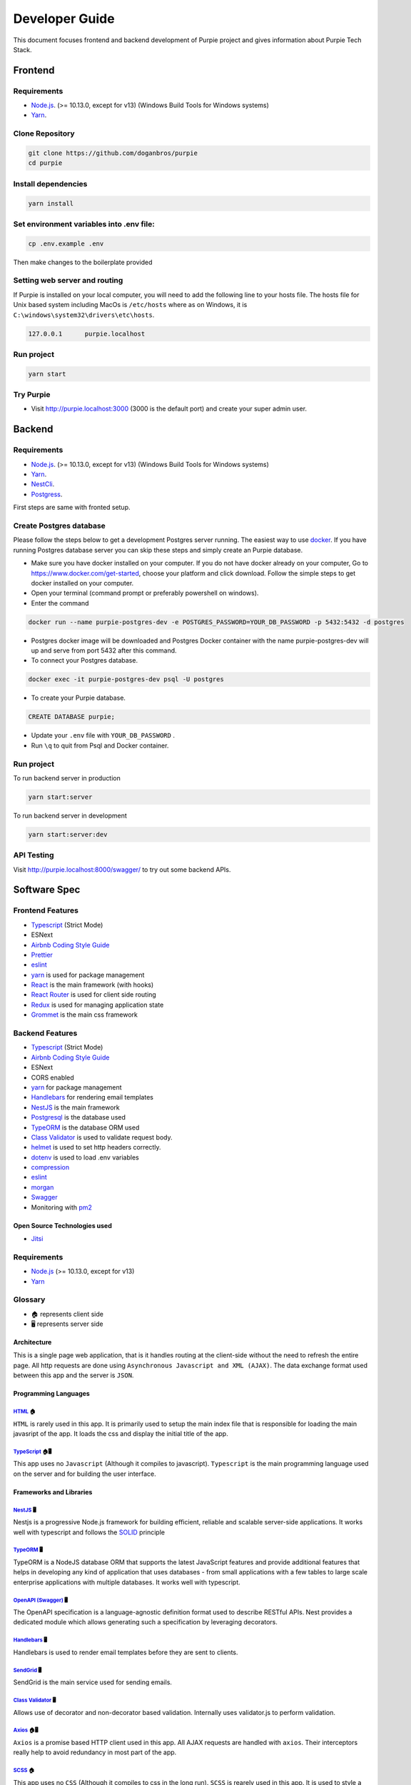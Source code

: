 #########################
Developer Guide
#########################

This document focuses frontend and backend development of Purpie project and gives information about Purpie Tech Stack.


***************************************
Frontend
***************************************


Requirements 
============

* `Node.js <https://nodejs.org/en/download/>`_. (>= 10.13.0, except for v13) (Windows Build Tools for Windows systems)
* `Yarn <https://classic.yarnpkg.com/en/docs/install>`_.


Clone Repository
================

.. code-block:: rst

  git clone https://github.com/doganbros/purpie
  cd purpie


Install dependencies
====================

.. code-block:: rst

  yarn install
  


Set environment variables into .env file:
=========================================

.. code-block:: rst

  cp .env.example .env 
  

Then make changes to the boilerplate provided

Setting web server and routing
==============================

If Purpie is installed on your local computer, you will need to add the following line to your hosts file. The hosts file for Unix based system including MacOs is ``/etc/hosts`` where as on Windows, it is ``C:\windows\system32\drivers\etc\hosts``.


.. code-block:: rst

 127.0.0.1	purpie.localhost


Run project
===========

.. code-block:: rst

  yarn start
  

Try Purpie
==========

* Visit http://purpie.localhost:3000 (3000 is the default port) and create your super admin user.

***************************************
Backend
***************************************


Requirements 
============

* `Node.js <https://nodejs.org/en/download/>`_. (>= 10.13.0, except for v13) (Windows Build Tools for Windows systems)
* `Yarn <https://classic.yarnpkg.com/en/docs/install>`_.
* `NestCli <https://docs.nestjs.com/cli/overview>`_.
* `Postgress <https://www.postgresql.org/download/>`_.

First steps are same with fronted setup.

Create Postgres database
========================

Please follow the steps below to get a development Postgres server running. The easiest way to use `docker <https://www.docker.com>`_. If you have running Postgres database server you can skip these steps and simply create an Purpie database.

* Make sure you have docker installed on your computer. If you do not have docker already on your computer, Go to https://www.docker.com/get-started, choose your platform and click download. Follow the simple steps to get docker installed on your computer.

* Open your terminal (command prompt or preferably powershell on windows).

* Enter the command 

.. code-block:: rst

  docker run --name purpie-postgres-dev -e POSTGRES_PASSWORD=YOUR_DB_PASSWORD -p 5432:5432 -d postgres 
  

* Postgres docker image will be downloaded and Postgres Docker container with the name purpie-postgres-dev will up and serve from port 5432 after this command.

* To connect your Postgres database.

.. code-block:: rst

 docker exec -it purpie-postgres-dev psql -U postgres
  

* To create your Purpie database.

.. code-block:: rst

 CREATE DATABASE purpie;
  

* Update your ``.env`` file with ``YOUR_DB_PASSWORD`` .

* Run ``\q`` to quit from Psql and Docker container.


Run project
===========

To run backend server in production 

.. code-block:: rst

  yarn start:server   
  

To run backend server in development 

.. code-block:: rst

  yarn start:server:dev   
  

API Testing
===========

Visit http://purpie.localhost:8000/swagger/ to try out some backend APIs.

*************
Software Spec
*************

Frontend Features
=================

-  `Typescript <https://www.typescriptlang.org/>`__ (Strict Mode)
-  ESNext
-  `Airbnb Coding Style Guide <https://github.com/airbnb/javascript>`__
-  `Prettier <https://prettier.io/>`__
-  `eslint <http://eslint.org>`__
-  `yarn <https://yarnpkg.com>`__ is used for package management
-  `React <https://reactjs.org/>`__ is the main framework (with hooks)
-  `React Router <https://reactrouter.com/>`__ is used for client side
   routing
-  `Redux <https://redux.js.org/>`__ is used for managing application
   state
-  `Grommet <https://v2.grommet.io/>`__ is the main css framework

Backend Features
================

-  `Typescript <https://www.typescriptlang.org/>`__ (Strict Mode)
-  `Airbnb Coding Style Guide <https://github.com/airbnb/javascript>`__
-  ESNext
-  CORS enabled
-  `yarn <https://yarnpkg.com>`__ for package management
-  `Handlebars <https://handlebarsjs.com/>`__ for rendering email
   templates
-  `NestJS <https://nestjs.com/>`__ is the main framework
-  `Postgresql <https://www.postgresql.org/>`__ is the database used
-  `TypeORM <https://typeorm.io>`__ is the database ORM used
-  `Class Validator <https://github.com/typestack/class-validator>`__ is
   used to validate request body.
-  `helmet <https://github.com/helmetjs/helmet>`__ is used to set http
   headers correctly.
-  `dotenv <https://github.com/rolodato/dotenv-safe>`__ is used to load
   .env variables
-  `compression <https://github.com/expressjs/compression>`__
-  `eslint <http://eslint.org>`__
-  `morgan <https://github.com/expressjs/morgan>`__
-  `Swagger <https://swagger.io/>`__
-  Monitoring with `pm2 <https://github.com/Unitech/pm2>`__

Open Source Technologies used
-----------------------------

-  `Jitsi <https://jitsi.org>`__

Requirements
============

-  `Node.js <https://nodejs.org/en/download/>`__ (>= 10.13.0, except for
   v13)
-  `Yarn <https://yarnpkg.com/en/docs/install>`__

Glossary
========

-  🏠 represents client side
-  🖥️ represents server side 

Architecture
------------

This is a single page web application, that is it handles routing at the
client-side without the need to refresh the entire page. All http
requests are done using ``Asynchronous Javascript and XML (AJAX)``. The
data exchange format used between this app and the server is ``JSON``.

Programming Languages
---------------------

`HTML <https://en.wikipedia.org/wiki/HTML>`__ 🏠
~~~~~~~~~~~~~~~~~~~~~~~~~~~~~~~~~~~~~~~~~~~~~~~~

``HTML`` is rarely used in this app. It is primarily used to setup the
main index file that is responsible for loading the main javasript of
the app. It loads the css and display the initial title of the app.

`TypeScript <https://www.typescriptlang.org/>`__ 🏠🖥️
~~~~~~~~~~~~~~~~~~~~~~~~~~~~~~~~~~~~~~~~~~~~~~~~~~~~~

This app uses no ``Javascript`` (Although it compiles to javascript).
``Typescript`` is the main programming language used on the server and
for building the user interface.

Frameworks and Libraries
------------------------

`NestJS <https://nestjs.com/>`__ 🖥️
~~~~~~~~~~~~~~~~~~~~~~~~~~~~~~~~~~~

Nestjs is a progressive Node.js framework for building efficient,
reliable and scalable server-side applications. It works well with
typescript and follows the
`SOLID <https://en.wikipedia.org/wiki/SOLID>`__ principle

`TypeORM <https://typeorm.io/>`__ 🖥️
~~~~~~~~~~~~~~~~~~~~~~~~~~~~~~~~~~~~

TypeORM is a NodeJS database ORM that supports the latest JavaScript
features and provide additional features that helps in developing any
kind of application that uses databases - from small applications with a
few tables to large scale enterprise applications with multiple
databases. It works well with typescript.

`OpenAPI (Swagger) <https://docs.nestjs.com/openapi/introduction>`__ 🖥️
~~~~~~~~~~~~~~~~~~~~~~~~~~~~~~~~~~~~~~~~~~~~~~~~~~~~~~~~~~~~~~~~~~~~~~~

The OpenAPI specification is a language-agnostic definition format used
to describe RESTful APIs. Nest provides a dedicated module which allows
generating such a specification by leveraging decorators.

`Handlebars <https://handlebarsjs.com/>`__ 🖥️
~~~~~~~~~~~~~~~~~~~~~~~~~~~~~~~~~~~~~~~~~~~~~

Handlebars is used to render email templates before they are sent to
clients.

`SendGrid <https://sendgrid.com/>`__ 🖥️
~~~~~~~~~~~~~~~~~~~~~~~~~~~~~~~~~~~~~~~

SendGrid is the main service used for sending emails.

`Class Validator <https://github.com/typestack/class-validator>`__ 🖥️
~~~~~~~~~~~~~~~~~~~~~~~~~~~~~~~~~~~~~~~~~~~~~~~~~~~~~~~~~~~~~~~~~~~~~

Allows use of decorator and non-decorator based validation. Internally
uses validator.js to perform validation.

`Axios <https://axios-http.com/>`__ 🏠🖥️
~~~~~~~~~~~~~~~~~~~~~~~~~~~~~~~~~~~~~~~

``Axios`` is a promise based HTTP client used in this app. All AJAX
requests are handled with ``axios``. Their interceptors really help to
avoid redundancy in most part of the app.

`SCSS <https://sass-lang.com/>`__ 🏠
~~~~~~~~~~~~~~~~~~~~~~~~~~~~~~~~~~~~~~~

This app uses no ``CSS`` (Although it compiles to css in the long run).
``SCSS`` is rearely used in this app. It is used to style a large
portion of the app. ``SCSS Modules`` is recommended if ``SCSS`` is used.
``node-sass`` is the library responsible for compiling the app’s
``scss`` to ``css``

`React <https://reactjs.org/>`__ 🏠
~~~~~~~~~~~~~~~~~~~~~~~~~~~~~~~~~~~~~~

This app uses the latest version of ``React`` Framework (Library) in
collaboration with ``Typescript``. ``JavaScript XML`` is used to develop
all the components. **Only Functional Components** are allowed for
writing all React Components.

`Grommet <https://v2.grommet.io/>`__ 🏠
~~~~~~~~~~~~~~~~~~~~~~~~~~~~~~~~~~~~~~~

Grommet is a ``React styled-component`` library that helps in building
responsive and accessible mobile-first projects for the web. Since this
framework provides lots of styled-components, writing ``scss`` is often
not required at all. Developers are required to use most of the features
of Grommet without writing lots of ``scss`` .

`React Router DOM <https://reactrouter.com/web/guides/quick-start>`__ 🏠
~~~~~~~~~~~~~~~~~~~~~~~~~~~~~~~~~~~~~~~~~~~~~~~~~~~~~~~~~~~~~~~~~~~~~~~~

``React Router`` (Its DOM binding ``React Router DOM``) is the library
used to for handling all the client side routing of this app. **Note**
that instead of using the library’s main ``Link`` and ``NavLink``
components, AnchorLink and NavLink are used respectively. This is to
make it compatible with the Grommet library. To navigate to other paths
of the app inside a component, the ``useHistory`` hook is used. Routing
done in other parts of the app app (especially in a Redux action) uses
the ``appHistory`` helper function insead.

`Redux <https://redux.js.org/>`__ 🏠
~~~~~~~~~~~~~~~~~~~~~~~~~~~~~~~~~~~~

``Redux`` is a predictable state Container for Javascript (Typescript)
Apps. This is the main state management library used in the app. Mostly
states that are shared across multiple components of the app use redux.
Also all network-related states are handled here. ``react-redux`` is the
library that helps in binding redux to react. ``redux-thunk`` provides
the redux middleware that helps the app to deal with asynchronous
dispatches in redux actions.

`React-i18next <https://react.i18next.com//>`__ 🏠

``React-i18next`` is a powerful internationalization framework for React / React Native which is based on i18next. Our goal is to support as many languages as possible with the help of this framework and community.

Development Dependencies
------------------------

`Eslint <https://eslint.org/>`__ 🏠🖥️
~~~~~~~~~~~~~~~~~~~~~~~~~~~~~~~~~~~~~

``Eslint`` statically analyzes the application code to quickly find
problems. It helps in maintaining the usage of Airbnb coding style guide
and the similarity of code written by different develops at a time. Run
``yarn analyze`` or ``npm analyze`` to let eslint analyze and report all
errors made. If you are using editors like vscode please install the
eslint extension to help you in automatically detecting errors.

`Prettier <https://prettier.io/>`__ 🏠🖥️
~~~~~~~~~~~~~~~~~~~~~~~~~~~~~~~~~~~~~~~~

``Prettier`` is an opinionated code formatter that helps the app to
format the code written to comform to the rules of eslint. Run
``yarn format`` or ``npm format`` to do a quick format of the entire
app.

`Jest <https://jestjs.io/>`__ 🏠🖥️
~~~~~~~~~~~~~~~~~~~~~~~~~~~~~~~~~~

Jest is a delightful JavaScript Testing Framework with a focus on
simplicity.



.. _nestjs-1:

NestJS 🖥️
---------

While using nestjs at the server-side, One must follow these guidelines.

-  NestJS pattern must be followed strictly. For example controllers
   should be used to handle only http requests, services must be used to
   generate data or communicate with the database, guards must be used
   for securing routes etc.

-  controllers and providers should reside in controllers and services
   directories respectively.

-  Implement global providers if they are needed only. This will help
   other developers know from which modules those services are imported
   from. Example authentication and exceptions would be needed in the
   entire application but zone service wouldn’t.

-  the ``@IsAuthenticated()`` decorator should be used to validate the
   current user’s token. Also permissions could be passed in as
   paremeters if they are needed.

-  Document the controllers written extensively (using decorators
   provided by Nestjs for OpenAPI). This helps other developers to make
   requests very easily without reading the source code.

-  The built in NestJS exceptions must be used accross the entire
   application. The first paramter must be a message about the error.
   And the second parameter must be an error code. For example while
   generating an error for invalid bearer authentication token, the
   example below is used.

.. code:: ts

       throw new UnauthorizedException(
             'You not authorized to use this route',
             'NOT_SIGNED_IN',
       );

.. _typeorm-1:

TypeORM 🖥️
----------

While using TypeORM at the server-side, One must follow these
guidelines.

-  The models designed must be relational. That means you must use
   ``OneToOne``, ``ManyToOne``, ``OneToMany`` or ``ManyToMany`` relation
   when it is necessary.
-  When models, fields, column, etc. are added a migration script must
   be written in respect of that. This is because we are not using
   syncronization as it not good for production. **Note** that nestjs
   will run pending migrations when the application is booted
   automatically.

Guards In This Application and their usage
~~~~~~~~~~~~~~~~~~~~~~~~~~~~~~~~~~~~~~~~~~

This section introduces the main guards used in this application

-  .. rubric:: AuthGuard
      :name: authguard

   The AuthGuard validates the current bearer token passed to the server
   when making requests. It sets the payload of the user to
   ``req.user``. It also thows an ``UnauthorizedException`` exception
   when the token is invalid.

-  .. rubric:: UserZoneGuard
      :name: userzoneguard

   The UserZoneGuard validates the current user’s authorization to the
   zone that he/she is requesting. It sets the user zone to
   ``req.userZone``. Other permissions can be passed in using the
   ``SetMetadata`` decorator. It also throws an ``NotFoundException``
   exception when the user is not authorized.

Pipes in this application and their usage
~~~~~~~~~~~~~~~~~~~~~~~~~~~~~~~~~~~~~~~~~

This section introduces the main pipes used in this application

-  .. rubric:: ParseTokenPipe
      :name: parsetokenpipe

   The ParseTokenPipe is used to parse a JWT. If it succeeds it passes
   the payload to the parameter. Otherwise it will throw an
   ``UnauthorizedException``.

Decorators in this application and their usage
~~~~~~~~~~~~~~~~~~~~~~~~~~~~~~~~~~~~~~~~~~~~~~

This section introduces the main decorators used in this application

-  .. rubric:: IsAuthenticated
      :name: isauthenticated

   The IsAuthenticated decorator wraps over the AuthGuard to avoid
   writing lots of boilerplates while passing permissions to the
   AuthGuard.

-  .. rubric:: UserZoneRole
      :name: userzonerole

   The UserZoneRole decorator wraps over the UserZoneGuard to avoid
   writing lots of boilerplates while passing permissions to the it. It
   also extends the IsAuthenticated decorators so if you do not need to
   specify it while using it on a route.

-  .. rubric:: UserChannelRole
      :name: userchannelrole

   The UserZoneRole decorator wraps over the UserChannelGuard to avoid
   writing lots of boilerplates while passing permissions to the it. It
   also extends the IsAuthenticated decorators so if you do not need to
   specify it while using it on a route.

-  .. rubric:: CurrentUser
      :name: currentuser

   The CurrentUser decorator is helper to retrieve the current user’s
   jwt payload

-  .. rubric:: CurrentUserZone
      :name: currentuserzone

   The CurrentUserZone decorator is helper to retrieve the current user
   zone. Notice that it zoneId or userZoneId must be set as params in
   order to retrieve this.

-  .. rubric:: CurrentUserChannel
      :name: currentuserchannel

   The CurrentUserChannel decorator is helper to retrieve the current
   user channel. Notice that it channelId or userChannelId must be set
   as params in order to retrieve this.

Middlewares Used in this application
~~~~~~~~~~~~~~~~~~~~~~~~~~~~~~~~~~~~

This section introduces the main middlewares used in this application.

-  .. rubric:: PaginationMiddleware
      :name: paginationmiddleware

   The PaginationMiddleware parses all get requests’ pagination query
   paramters. All get requests pass through this middleware. This means
   that, the pagination query parameters ``req.query.limit`` and
   ``req.query.skip`` are passed to controllers automatically (Global
   middleware for get requests). It can in turn be used in paginating
   records. When no values for limit and skip query parameters are
   passed by the user, limit is set to a default of 30 and skip is also
   set to a default of 0. Limit cannot be greater that 100. The type
   ``PaginationQuery`` can help in intellisense.

Authentication
--------------

This app interacts with a stateless http server. Authentication is
realized by sending a `JSON Web Token <https://jwt.io/>`__ (By the way
this is one of my favorite technologies) to the server. The steps for
authenticating users are listed below.

1. When it is the first time the user is visiting the app or the
   returning user is not authenticated, React Router will redirect the
   user to the login page.
2. The User will either login or create a new account
3. The app sends the authentication information to the server
4. If the server successfully authenticates the user, a json web access
   token and its refresh token is created on the server and sent as an
   http only cookie to the client
5. By default the access token only lasts an hour. After this if the
   refresh token is still valid, the server will generate a new access
   and refresh tokens to the client
6. In subsequent requests, the app will send the access token stored in
   the cookies to the server to identify the user making the request.
7. If the token expires or becomes invalid the user will automatically
   be redirected to the login page. Thanks to the ``axios`` response
   interceptor.
8. If the user returning to the app is already authenticated react
   router will redirect the user to the main application page.

Authentication persistence through subdomains
~~~~~~~~~~~~~~~~~~~~~~~~~~~~~~~~~~~~~~~~~~~~~

Since this app allows users to create subdomains, it needs to persist
authentication through the main domain and subdomains. This is one of
the main reasons why cookies are been used. For cookies to persist
authentication through domains and subdomains, the main domain parameter
supplied while creating them must be valid. One of the rules for its
validity is that it must have at least one dot. Due to this, localhost
will not work. Read this
`article <https://medium.com/@emilycoco/working-with-subdomains-locally-and-sharing-cookies-across-them-12b108cf5e43>`__
to learn more. Even though developers can still use localhost but if
another subdomain is visited, authentication would be required again.
Developers can therefore set a different domain other than localhost in
``/etc/host`` ( or ``C:\Windows\System32\Drivers\etc\hosts`` for
windows) file. The domain recommended is octopus.localhost. This is
because it allows all subdomains to see the cookie as well. #
Application Structure

::

   ├── README.md
   ├── SOFTWARE-SPEC.md
   ├── appspec.yml
   ├── package-lock.json
   ├── package.json
   ├── scripts
   │   ├── after_install.sh
   │   ├── before_install.sh
   │   └── start.sh
   ├── server
   │   ├── README.md
   │   ├── dist
   │   ├── entities
   │   │   ├── Channel.entity.ts
   │   │   ├── Invitation.entity.ts
   │   │   ├── Post.entity.ts
   │   │   ├── User.entity.ts
   │   │   ├── UserChannel.entity.ts
   │   │   ├── UserChannelPermission.entity.ts
   │   │   ├── UserZone.entity.ts
   │   │   ├── UserZonePermission.entity.ts
   │   │   ├── Zone.entity.ts
   │   │   ├── base
   │   │   ├── data
   │   │   └── repositories
   │   ├── helpers
   │   │   ├── jwt.ts
   │   │   └── utils.ts
   │   ├── migrations
   │   │   └── 1625561314952-InitialMigration.ts
   │   ├── ormconfig.ts
   │   ├── src
   │   │   ├── app.module.ts
   │   │   ├── auth
   │   │   ├── mail
   │   │   ├── main.ts
   │   │   ├── typeorm-exception.filter.ts
   │   │   ├── utils
   │   │   ├── views
   │   │   └── zone
   │   ├── test
   │   │   ├── app.e2e-spec.d.ts
   │   │   ├── app.e2e-spec.js
   │   │   ├── app.e2e-spec.js.map
   │   │   ├── app.e2e-spec.ts
   │   │   └── jest-e2e.json
   │   ├── tsconfig.build.json
   │   ├── tsconfig.json
   │   ├── tsconfig.tsbuildinfo
   │   └── types
   │       ├── Post.ts
   │       ├── PaginationQuery.ts
   │       ├── UserPayloadRequest.ts
   │       └── UserZoneRequest.ts
   ├── src
   │   ├── App.tsx
   │   ├── assets
   │   │   ├── background.png
   │   │   └── logo.png
   │   ├── components
   │   │   ├── layouts
   │   │   └── utils
   │   ├── config
   │   │   ├── app-config.ts
   │   │   └── http.ts
   │   ├── helpers
   │   │   ├── history.ts
   │   │   ├── utils.ts
   │   │   └── validators.ts
   │   ├── hooks
   │   │   └── useTitle.ts
   │   ├── index.tsx
   │   ├── layers
   │   │   ├── meeting
   │   │   └── zone
   │   ├── models
   │   │   ├── form-submit-event.ts
   │   │   └── response-error.ts
   │   ├── pages
   │   │   ├── Private
   │   │   └── Public
   │   ├── react-app-env.d.ts
   │   ├── routes.ts
   │   ├── scss
   │   │   └── index.scss
   │   └── store
   │       ├── actions
   │       ├── constants
   │       ├── reducers
   │       ├── services
   │       ├── store.ts
   │       └── types
   └── tsconfig.json

-  ``README.md``

   This is the main readme file of the application

-  ``package-lock.json``

   This is automatically generated for any operations where npm modifies
   either the node_modules tree, or package.json. It describes the exact
   tree that was generated, such that subsequent installs are able to
   generate identical trees, regardless of intermediate dependency
   updates.

-  ``package.json``

   Lists all the dependencies, author, version, etc of the app.

-  ``public``

   This is where the main index.html file that loads the react app
   lives.

-  ``server``

   This is where most backend work is done in this app.

   -  ``dist``

      Typescript compiles to this directory.

   -  ``entities``

      This is directory hosts all the typeorm model definitions. All
      typeorm entities must end with ``.entity.ts``

      -  ``base``

         This directory hosts the typeorm models that will be inherited
         by other models. For example the ``RecordEntity`` defines most
         of the repeating fields in records such as ``id``,
         ``createdOn``, ``updatedOn`` etc.

      -  ``data``

         This directory hosts the default data used by some entities.

   -  ``helpers``

      This directory hosts all the utilities functions of the
      application.

   -  ``migrations``

      This directory hosts all the migration scripts used by typeorm. To
      create a new migration please use the script
      ``yarn migration:create``. NestJS automatically runs all pending
      migrations when it is booted. While creating migrations, typeorm
      driver must be prefered to raw sql. This helps in migrating to
      other databases in the future.

   -  ``types``

      This directory hosts all the utility typescript types used in the
      application.

   -  ``test``

      This is the directory that hosts all end-to-end testing scripts.

   -  ``src``

      This is the directory where most of the work is done. It hosts all
      the NestJS controllers, modules, services, pipes, guards,
      middlewares etc. Note that, scripts other than NestJS specific
      shouldn’t be put here.

      -  ``app.module.ts``

         The root module of the application. All other modules are
         imported into this file.

      -  ``main.ts``

         The entry file of the application which uses the core function
         NestFactory to create a Nest application instance.

      -  ``mail``

         This directory hosts the module used for sending mails in this
         application. To send a mail, a view is created inside the views
         directory. The ``MailModule`` is imported into the current
         module and the ``MailService`` is injected into the current
         service. Using the ``sendMailByView`` method of the mail
         service emails can be sent using sendgrid.

      -  ``[module_name]``

         The src directory hosts all the nestjs modules in this
         application. To create a new module, a new directory with the
         same name is created. It is recommended that the nest cli is
         used to generate modules, controllers, services etc. The nest
         cli command ``nest g module [module_name]`` generates a new
         module. This creates a new directory inside the src folder and
         a new module named ``[module_name].module.ts``. All directories
         created inside this must not be empty.

         -  ``decorators``

            All decorators for this module is created in this directory.

         -  ``dto``

            All dtos for this module is created in this directory. A DTO
            is an object that defines how the data will be sent over the
            network. This is especially useful in ``POST`` and ``PUT``
            requests. The class validator decorators can also help in
            validating payload fields. All dtos must end with
            ``.dto.ts``.

         -  ``pipes``

            All pipes for this module is created in this directory.
            Pipes are used to transform input data coming from
            ``req.body``, ``req.query`` or ``req.params`` etc. All pipes
            must end with ``.pipe.ts``

         -  ``guards``

            All guards for this module is created in this directory.
            Guards determine whether a given request will be handled by
            the route handler or not, depending on certain conditions
            (like permissions, roles, ACLs, etc.) present at run-time.
            All guards must end with ``.guard.ts``

         -  ``interfaces``

            All interfaces for this module is created in this directory.
            **Note**: All interface must be declared using ``class`` but
            not the ``interface`` keyword. This is because Typescript
            removes all interfaces when it is compiling to Javascript.
            All interfaces must end with ``.interface.ts``

         -  ``exceptions``

            All exceptions for this module is created in this directory.
            Nest comes with a built-in exceptions layer which is
            responsible for processing all unhandled exceptions across
            an application. When an exception is not handled by your
            application code, it is caught by this layer, which then
            automatically sends an appropriate user-friendly response.
            All exceptions must end with ``.exception.ts``

         -  ``controllers``

         If multiple controllers are used in this module, it is
         recommended to put them in the controllers directory. Otherwise
         there is no need to create this directory for them. All
         controllers must end with ``.controller.ts``

         -  ``controllers``

         If multiple services are used in this module, it is recommended
         to put them in the services directory. Otherwise there is no
         need to create this directory for them. All services must end
         with ``.service.ts``

         ``[module_name].module.ts``

         This is the file that all providers, controllers etc of this
         module are imported into. This is then imported into the
         ``app.module.ts``

   -  ``ormconfig.ts``

      This is the file that contains all the configuration of the
      application’s database. It is used by typeorm to create migrations
      and connect to the database.

   -  ``tsconfig.json``

      This is the file that contains the typescript configuration for
      the server. The configuration used in this app is in strict mode.

-  ``src``

   This is where most frontend work is done in this app.

   -  ``App.tsx``

      This is the main component that loads the app routes and run
      initial scripts (eg. retrieving current user)

   -  ``assets``

      This directory contains all the static assests used in the app

   -  ``components``

      This directory contains most of the helper components used in the
      app

   -  ``config``

      This directory contains all the configuration files of the app

   -  ``helpers``

      This directory contains all the utilities functions of the app

   -  ``hooks``

      This directory contains all the general react hooks used in the
      app

   -  ``index.tsx``

      This is the main script and starting point of the app responsible
      for bootstrapping the react app

   -  ``layers``

      This is the directory where layers (modals) used in the app are
      stored

   -  ``models``

      This is the directory where typescript types used accross the
      entire app are declared.

   -  ``pages``

      This is the directory where pages served in the browser are stored

      -  ``Private``

         All Privates Pages are stored in this directory.

      -  ``Public``

         All Public Pages are stored in this directory.

   -  ``react-app-env.d.ts``

      This is a generated file coming with create react app

   -  ``routes.ts``

      This is the file where all public and private routes are
      decalared. All public and private routes live in the publicRoutes
      and privateRoutes array respectively. Make sure you put the route
      in the correct context. All private routes require that users are
      authenticated, otherwise they will be redirected to the login page

   -  ``scss``

      The directory that hosts all the scss for the app

   -  ``store``

      This is the directory that is used to handle everything to do with
      the app’s redux store.

      -  ``actions``

         All actions of the store are declared in this directory. Every
         action ends with ``.action.ts``. This is to make all actions
         easier to search. Also all action functions end with
         ``Action``.

      -  ``constants``

         All constants used in the store is declared in this directory.
         End all constants with ``.constant.ts``. This is to make all
         constants easier to search.

      -  ``reducers``

         All reducers of the store are declared in this directory. Every
         reducer ends with ``.reducer.ts``. This is to make all reducers
         easier to search.

      -  ``services``

         All services of the store are declared in this directory. Every
         service ends with ``.service.ts``. This is to make all services
         easier to search. The ``http`` helper function must be used to
         make http requests

      -  ``store.ts``

         This is the script that creates the main store of the app.

      -  ``types``

         All typescript types of the stored are declared in this
         directory. Every type file ends with ``.types.ts``. This is to
         make all types easier to search.

      -  ``tsconfig.json``

         This is the file that contains the typescript configuration for
         the app. The configuration used in this app is strict

   -  ``scripts``

      Server run and build commands are included in this folder files
      for installing requirements and ci cd auto deployment.

   -  ``appspec.js``

      file contains scripts files calls for ci cd auto deployment into
      aws instance

